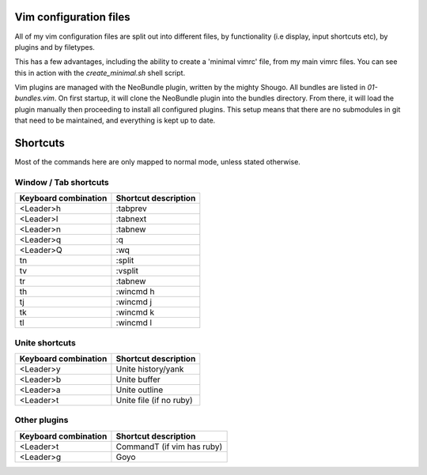 Vim configuration files
=======================

All of my vim configuration files are split out into different files, by
functionality (i.e display, input shortcuts etc), by plugins and by filetypes.

This has a few advantages, including the ability to create a 'minimal vimrc'
file, from my main vimrc files. You can see this in action with the
`create_minimal.sh` shell script.

Vim plugins are managed with the NeoBundle plugin, written by the mighty
Shougo. All bundles are listed in `01-bundles.vim`. On first startup, it will
clone the NeoBundle plugin into the bundles directory. From there, it will load
the plugin manually then proceeding to install all configured plugins. This
setup means that there are no submodules in git that need to be maintained, and
everything is kept up to date.

Shortcuts
=========

Most of the commands here are only mapped to normal mode, unless stated
otherwise.

Window / Tab shortcuts
----------------------

======================= =========================
Keyboard combination    Shortcut description
======================= =========================
<Leader>h               :tabprev
<Leader>l               :tabnext
<Leader>n               :tabnew
<Leader>q               :q
<Leader>Q               :wq
tn                      :split
tv                      :vsplit
tr                      :tabnew
th                      :wincmd h
tj                      :wincmd j
tk                      :wincmd k
tl                      :wincmd l
======================= =========================

Unite shortcuts
---------------

======================= =========================
Keyboard combination    Shortcut description
======================= =========================
<Leader>y               Unite history/yank
<Leader>b               Unite buffer
<Leader>a               Unite outline
<Leader>t               Unite file (if no ruby)
======================= =========================

Other plugins
-------------

======================= ==========================
Keyboard combination    Shortcut description
======================= ==========================
<Leader>t               CommandT (if vim has ruby)
<Leader>g               Goyo
======================= ==========================
